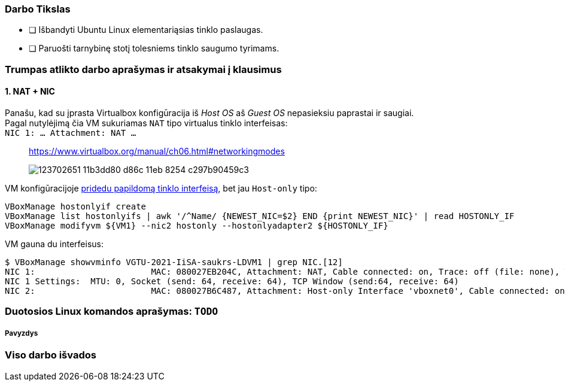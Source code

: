 ### Darbo Tikslas

* [ ] Išbandyti Ubuntu Linux elementariąsias tinklo paslaugas.  +
* [ ] Paruošti tarnybinę stotį tolesniems tinklo saugumo tyrimams.

### Trumpas atlikto darbo aprašymas ir atsakymai į klausimus

#### 1. NAT + NIC

Panašu, kad su įprasta Virtualbox konfigūracija iš _Host OS_ aš _Guest OS_ nepasieksiu paprastai ir saugiai.  +
Pagal nutylėjimą čia VM sukuriamas `NAT` tipo virtualus tinklo interfeisas:  +
`NIC 1:  ... Attachment: NAT ...`

> https://www.virtualbox.org/manual/ch06.html#networkingmodes
> 
> image::https://user-images.githubusercontent.com/74717106/123702651-11b3dd80-d86c-11eb-8254-c297b90459c3.png[]

VM konfigūracijoje https://github.com/VGTU-ELF/TETfm-20/blob/main/Semestras-2/1-Informacijos-ir-sistem%C5%B3-apsauga/laboratoriniai-darbai/Saulius-Krasuckas/0LD-infra.sh#L78[pridedu papildomą tinklo interfeisą], bet jau `Host-only` tipo:
```
VBoxManage hostonlyif create
VBoxManage list hostonlyifs | awk '/^Name/ {NEWEST_NIC=$2} END {print NEWEST_NIC}' | read HOSTONLY_IF
VBoxManage modifyvm ${VM1} --nic2 hostonly --hostonlyadapter2 ${HOSTONLY_IF}
```
VM gauna du interfeisus:
```
$ VBoxManage showvminfo VGTU-2021-IiSA-saukrs-LDVM1 | grep NIC.[12]
NIC 1:                       MAC: 080027EB204C, Attachment: NAT, Cable connected: on, Trace: off (file: none), Type: 82540EM, Reported speed: 0 Mbps, Boot priority: 0, Promisc Policy: deny, Bandwidth group: none
NIC 1 Settings:  MTU: 0, Socket (send: 64, receive: 64), TCP Window (send:64, receive: 64)
NIC 2:                       MAC: 080027B6C487, Attachment: Host-only Interface 'vboxnet0', Cable connected: on, Trace: off (file: none), Type: 82540EM, Reported speed: 0 Mbps, Boot priority: 0, Promisc Policy: deny, Bandwidth group: none
```

### Duotosios Linux komandos aprašymas: `TODO`

##### Pavyzdys

### Viso darbo išvados

